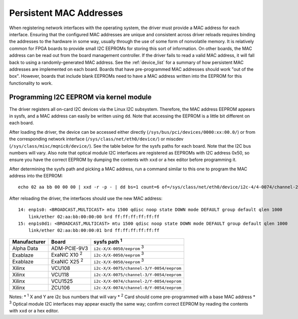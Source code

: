.. _macaddr:

========================
Persistent MAC Addresses
========================

When registering network interfaces with the operating system, the driver must provide a MAC address for each interface.  Ensuring that the configured MAC addresses are unique and consistent across driver reloads requires binding the addresses to the hardware in some way, usually through the use of some form of nonvolatile memory.  It is relatively common for FPGA boards to provide small I2C EEPROMs for storing this sort of information.  On other boards, the MAC address can be read out from the board management controller.  If the driver fails to read a valid MAC address, it will fall back to using a randomly-generated MAC address.  See the :ref:`device_list` for a summary of how persistent MAC addresses are implemented on each board.  Boards that have pre-programmed MAC addresses should work "out of the box".  However, boards that include blank EEPROMs need to have a MAC address written into the EEPROM for this functionality to work.  

Programming I2C EEPROM via kernel module
========================================

The driver registers all on-card I2C devices via the Linux I2C subsystem.  Therefore, the MAC address EEPROM appears in sysfs, and a MAC address can easily be written using ``dd``.  Note that accessing the EEPROM is a little bit different on each board.  

After loading the driver, the device can be accessed either directly (``/sys/bus/pci/devices/0000:xx:00.0/``) or from the corresponding network interface (``/sys/class/net/eth0/device/``) or miscdev (``/sys/class/misc/mqnic0/device/``).  See the table below for the sysfs paths for each board.  Note that the I2C  bus numbers will vary.  Also note that optical module I2C interfaces are registered as EEPROMs with I2C address 0x50, so ensure you have the correct EEPROM by dumping the contents with ``xxd`` or a hex editor before programming it. 

After determining the sysfs path and picking a MAC address, run a command similar to this one to program the MAC address into the EEPROM::

    echo 02 aa bb 00 00 00 | xxd -r -p - | dd bs=1 count=6 of=/sys/class/net/eth0/device/i2c-4/4-0074/channel-2/7-0054/eeprom

After reloading the driver, the interfaces should use the new MAC address::

    14: enp1s0: <BROADCAST,MULTICAST> mtu 1500 qdisc noop state DOWN mode DEFAULT group default qlen 1000
        link/ether 02:aa:bb:00:00:00 brd ff:ff:ff:ff:ff:ff
    15: enp1s0d1: <BROADCAST,MULTICAST> mtu 1500 qdisc noop state DOWN mode DEFAULT group default qlen 1000
        link/ether 02:aa:bb:00:00:01 brd ff:ff:ff:ff:ff:ff

============  ===================  ========================================
Manufacturer  Board                sysfs path :sup:`1`
============  ===================  ========================================
Alpha Data    ADM-PCIE-9V3         ``i2c-X/X-0050/eeprom`` :sup:`3`
Exablaze      ExaNIC X10 :sup:`2`  ``i2c-X/X-0050/eeprom`` :sup:`3`
Exablaze      ExaNIC X25 :sup:`2`  ``i2c-X/X-0050/eeprom`` :sup:`3`
Xilinx        VCU108               ``i2c-X/X-0075/channel-3/Y-0054/eeprom``
Xilinx        VCU118               ``i2c-X/X-0075/channel-3/Y-0054/eeprom``
Xilinx        VCU1525              ``i2c-X/X-0074/channel-2/Y-0054/eeprom``
Xilinx        ZCU106               ``i2c-X/X-0074/channel-0/Y-0054/eeprom``
============  ===================  ========================================

Notes:
* :sup:`1` X and Y are i2c bus numbers that will vary
* :sup:`2` Card should come pre-programmed with a base MAC address
* :sup:`3` Optical module I2C interfaces may appear exactly the same way; confirm correct EEPROM by reading the contents with ``xxd`` or a hex editor.
